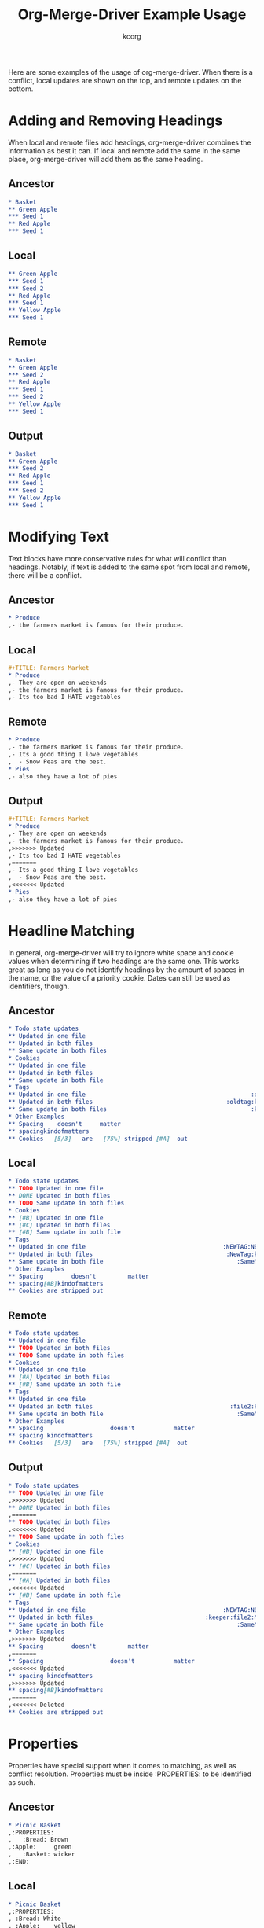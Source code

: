 # Created 2021-06-15 Tue 18:21
#+TITLE: Org-Merge-Driver Example Usage
#+AUTHOR: kcorg
Here are some examples of the usage of org-merge-driver. When there is
a conflict, local updates are shown on the top, and remote updates on
the bottom.

* Adding and Removing Headings
When local and remote files add headings, org-merge-driver combines
the information as best it can. If local and remote add the same in
the same place, org-merge-driver will add them as the same heading.

** Ancestor
#+begin_src org
  ,* Basket
  ,** Green Apple
  ,*** Seed 1
  ,** Red Apple
  ,*** Seed 1
#+end_src

** Local
#+begin_src org
  ,** Green Apple
  ,*** Seed 1
  ,*** Seed 2
  ,** Red Apple
  ,*** Seed 1
  ,** Yellow Apple
  ,*** Seed 1
#+end_src

** Remote
#+begin_src org
  ,* Basket
  ,** Green Apple
  ,*** Seed 2
  ,** Red Apple
  ,*** Seed 1
  ,*** Seed 2
  ,** Yellow Apple
  ,*** Seed 1
#+end_src

** Output
#+begin_src org
  ,* Basket
  ,** Green Apple
  ,*** Seed 2
  ,** Red Apple
  ,*** Seed 1
  ,*** Seed 2
  ,** Yellow Apple
  ,*** Seed 1
#+end_src

* Modifying Text
Text blocks have more conservative rules for what will conflict than
headings. Notably, if text is added to the same spot from local and
remote, there will be a conflict.

** Ancestor
#+begin_src org
  ,* Produce
  ,- the farmers market is famous for their produce.
#+end_src

** Local
#+begin_src org
  ,#+TITLE: Farmers Market
  ,* Produce
  ,- They are open on weekends
  ,- the farmers market is famous for their produce.
  ,- Its too bad I HATE vegetables
#+end_src

** Remote
#+begin_src org
  ,* Produce
  ,- the farmers market is famous for their produce.
  ,- Its a good thing I love vegetables
  ,  - Snow Peas are the best.
  ,* Pies
  ,- also they have a lot of pies
#+end_src

** Output
#+begin_src org
  ,#+TITLE: Farmers Market
  ,* Produce
  ,- They are open on weekends
  ,- the farmers market is famous for their produce.
  ,>>>>>>> Updated
  ,- Its too bad I HATE vegetables
  ,======= 
  ,- Its a good thing I love vegetables
  ,  - Snow Peas are the best.
  ,<<<<<<< Updated
  ,* Pies
  ,- also they have a lot of pies
#+end_src

* Headline Matching
In general, org-merge-driver will try to ignore white space and cookie
values when determining if two headings are the same one. This works
great as long as you do not identify headings by the amount of spaces
in the name, or the value of a priority cookie. Dates can still be
used as identifiers, though.

** Ancestor
#+begin_src org :tangle heading_match_anc.org
  ,* Todo state updates
  ,** Updated in one file
  ,** Updated in both files
  ,** Same update in both files
  ,* Cookies
  ,** Updated in one file
  ,** Updated in both files
  ,** Same update in both file
  ,* Tags
  ,** Updated in one file                                               :oldtag:
  ,** Updated in both files                                      :oldtag:keeper:
  ,** Same update in both files                                         :keeper:
  ,* Other Examples
  ,** Spacing    doesn't     matter
  ,** spacingkindofmatters
  ,** Cookies   [5/3]   are   [75%] stripped [#A]  out
#+end_src

** Local
#+begin_src org :tangle heading_match_loc.org
  ,* Todo state updates
  ,** TODO Updated in one file
  ,** DONE Updated in both files
  ,** TODO Same update in both files
  ,* Cookies
  ,** [#B] Updated in one file
  ,** [#C] Updated in both files
  ,** [#B] Same update in both file
  ,* Tags
  ,** Updated in one file                                       :NEWTAG:NEWTAG2:
  ,** Updated in both files                                      :NewTag:keeper:
  ,** Same update in both file                                      :SameNewTag:
  ,* Other Examples
  ,** Spacing        doesn't         matter
  ,** spacing[#B]kindofmatters
  ,** Cookies are stripped out
#+end_src

** Remote
#+begin_src org :tangle heading_match_rem.org
  ,* Todo state updates
  ,** Updated in one file
  ,** TODO Updated in both files
  ,** TODO Same update in both files
  ,* Cookies
  ,** Updated in one file
  ,** [#A] Updated in both files
  ,** [#B] Same update in both file
  ,* Tags
  ,** Updated in one file
  ,** Updated in both files                                       :file2:keeper:
  ,** Same update in both file                                      :SameNewTag:
  ,* Other Examples
  ,** Spacing                   doesn't           matter
  ,** spacing kindofmatters
  ,** Cookies   [5/3]   are   [75%] stripped [#A]  out
#+end_src

** Output
#+begin_src org
  ,* Todo state updates
  ,** TODO Updated in one file
  ,>>>>>>> Updated
  ,** DONE Updated in both files
  ,======= 
  ,** TODO Updated in both files
  ,<<<<<<< Updated
  ,** TODO Same update in both files
  ,* Cookies
  ,** [#B] Updated in one file
  ,>>>>>>> Updated
  ,** [#C] Updated in both files
  ,======= 
  ,** [#A] Updated in both files
  ,<<<<<<< Updated
  ,** [#B] Same update in both file
  ,* Tags
  ,** Updated in one file                                       :NEWTAG:NEWTAG2:
  ,** Updated in both files                                :keeper:file2:NewTag:
  ,** Same update in both file                                      :SameNewTag:
  ,* Other Examples
  ,>>>>>>> Updated
  ,** Spacing        doesn't         matter
  ,======= 
  ,** Spacing                   doesn't           matter
  ,<<<<<<< Updated
  ,** spacing kindofmatters
  ,>>>>>>> Updated
  ,** spacing[#B]kindofmatters
  ,======= 
  ,<<<<<<< Deleted
  ,** Cookies are stripped out
#+end_src

* Properties
Properties have special support when it comes to matching, as well as
conflict resolution. Properties must be inside :PROPERTIES: to be
identified as such.

** Ancestor
#+begin_src org
  ,* Picnic Basket
  ,:PROPERTIES:
  ,   :Bread: Brown
  ,:Apple:     green
  ,   :Basket: wicker
  ,:END:
#+end_src

** Local
#+begin_src org
  ,* Picnic Basket
  ,:PROPERTIES:
  , :Bread: White
  , :Apple:    yellow
  , :Basket:             wicker
  ,:END:
#+end_src

** Remote
#+begin_src org
  ,* Picnic Basket
  ,:PROPERTIES:
  ,:Bread:    white
  ,:Apple:  red
  ,:Basket:     plastic
  ,:END:
#+end_src
** Output

#+begin_src org
  ,* Picnic Basket
  ,:PROPERTIES:
  ,>>>>>>> Updated
  , :Bread: White
  ,======= 
  ,:Bread:    white
  ,<<<<<<< Updated
  ,>>>>>>> Updated
  , :Apple:    yellow
  ,======= 
  ,:Apple:  red
  ,<<<<<<< Updated
  ,:Basket:     plastic
  ,:END:
#+end_src
* Heading Movement
If your headings have unique ID properties, org-merge-driver can
detect movements of those elements.

** Ancestor
#+begin_src org
  ,* Changing the order of headings
  ,** heading 1
  ,:PROPERTIES:
  ,:ID: 1
  ,:END:
  ,** heading 2
  ,:PROPERTIES:
  ,:ID: 2
  ,:END:
  ,*** sub heading
  ,- some text
  ,** heading 3
  ,:PROPERTIES:
  ,:ID: 3
  ,:END:
  ,** heading 4
  ,:PROPERTIES:
  ,:ID: 4
  ,:END:
  ,* Moving Children and Parent
  ,* Deleting the 'moved to' heading
#+end_src

** Local
#+begin_src org
  ,* Matching ID Headings
  ,* Changing the order of headings
  ,** heading 4
  ,:PROPERTIES:
  ,:ID: 4
  ,:END:
  ,* Moving Children and Parent
  ,** new heading
  ,*** heading 2
  ,:PROPERTIES:
  ,:ID: 2
  ,:END:
  ,**** sub heading
  ,- some text
  ,- a new line in local
  ,* Deleting the 'moved to' heading
  ,** heading 3
  ,:PROPERTIES:
  ,:ID: 3
  ,:END:
  ,*** heading 1
  ,:PROPERTIES:
  ,:ID: 1
  ,:END:
#+end_src

** Remote
#+begin_src org
  ,* Matching ID Headings
  ,* Changing the order of headings
  ,** heading 1
  ,:PROPERTIES:
  ,:ID: 1
  ,:END:
  ,** heading 2
  ,:PROPERTIES:
  ,:ID: 2
  ,:END:
  ,- some new text in remote
  ,** heading 3
  ,:PROPERTIES:
  ,:ID: 3
  ,:END:
  ,** heading 4
  ,:PROPERTIES:
  ,:ID: 4
  ,:END:
  ,* Moving Children and Parent
#+end_src

** Output
#+begin_src org
  ,* Matching ID Headings
  ,* Changing the order of headings
  ,>>>>>>> Deleted
  ,======= 
  ,** heading 2
  ,- some new text in remote
  ,<<<<<<< Updated
  ,** heading 4
  ,:PROPERTIES:
  ,:ID: 4
  ,:END:
  ,* Moving Children and Parent
  ,** new heading
  ,*** heading 2
  ,:PROPERTIES:
  ,:ID: 2
  ,:END:
  ,**** sub heading
  ,- some text
  ,- a new line in local
  ,>>>>>>> Updated
  ,* Deleting the 'moved to' heading
  ,** heading 3
  ,:PROPERTIES:
  ,:ID: 3
  ,:END:
  ,*** heading 1
  ,:PROPERTIES:
  ,:ID: 1
  ,:END:
  ,======= 
  ,<<<<<<< Deleted
#+end_src

If you have any comments or suggestions for features, improvements, or
bugs, please drop an email to me <youngar at gmail dot com>, or to the
org-mode list <emacs-orgmode@gnu.org>.
